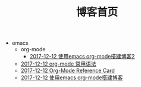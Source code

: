 #+TITLE: 博客首页

   + emacs
     + org-mode
       + [[file:emacs/org-mode/write-blog-with-emacs-org-mode2.org][2017-12-12 使用emacs org-mode搭建博客2]]
     + [[file:emacs/emacs-org-mode-grammar.org][2017-12-12 org-mode 常用语法]]
     + [[file:emacs/org-card.org][2017-12-12 Org-Mode Reference Card]]
     + [[file:emacs/write-blog-with-emacs-org-mode.org][2017-12-12 使用emacs org-mode搭建博客]]
